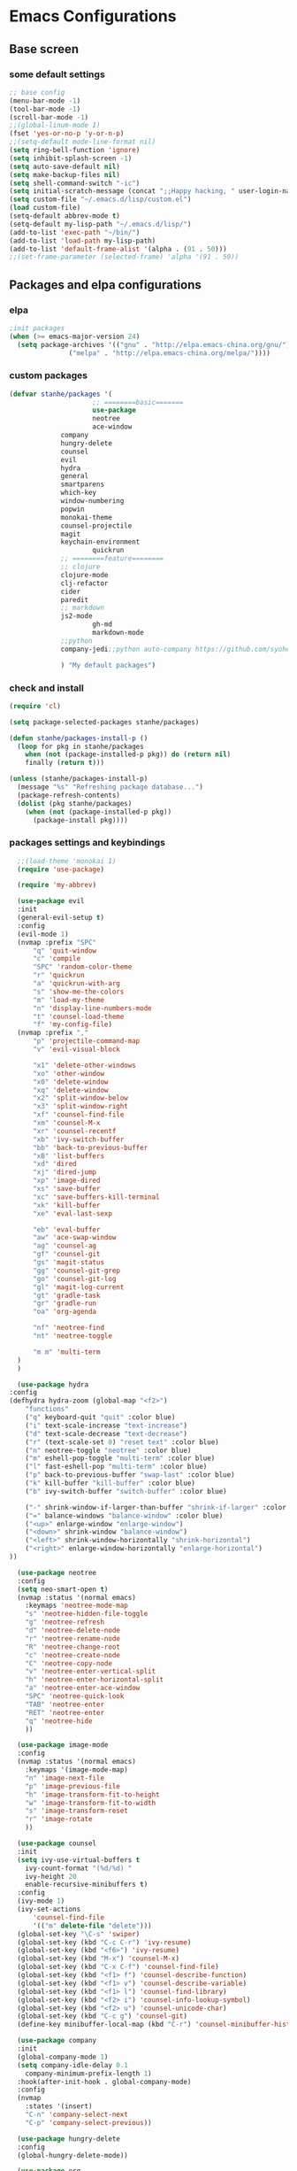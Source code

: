 * Emacs Configurations
** Base screen
*** some default settings
    #+BEGIN_SRC emacs-lisp
;; base config
(menu-bar-mode -1)
(tool-bar-mode -1)
(scroll-bar-mode -1)
;;(global-linum-mode 1)
(fset 'yes-or-no-p 'y-or-n-p)
;;(setq-default mode-line-format nil)
(setq ring-bell-function 'ignore)
(setq inhibit-splash-screen -1)
(setq auto-save-default nil)
(setq make-backup-files nil)
(setq shell-command-switch "-ic")
(setq initial-scratch-message (concat ";;Happy hacking, " user-login-name "\n\n"))
(setq custom-file "~/.emacs.d/lisp/custom.el")
(load custom-file)
(setq-default abbrev-mode t)
(setq-default my-lisp-path "~/.emacs.d/lisp/")
(add-to-list 'exec-path "~/bin/")
(add-to-list 'load-path my-lisp-path)
(add-to-list 'default-frame-alist '(alpha . (91 . 50)))
;;(set-frame-parameter (selected-frame) 'alpha '(91 . 50))

    #+END_SRC
** Packages and elpa configurations
*** elpa
    #+BEGIN_SRC emacs-lisp
;init packages
(when (>= emacs-major-version 24)
  (setq package-archives '(("gnu" . "http://elpa.emacs-china.org/gnu/")
			   ("melpa" . "http://elpa.emacs-china.org/melpa/"))))
    #+END_SRC
*** custom packages
    #+BEGIN_SRC emacs-lisp
(defvar stanhe/packages '(
                     ;; ========basic=======
                     use-package
                     neotree
                     ace-window
		     company
		     hungry-delete
		     counsel
		     evil
		     hydra
		     general
		     smartparens
		     which-key
		     window-numbering
		     popwin
		     monokai-theme
		     counsel-projectile
		     magit
		     keychain-environment
                     quickrun
		     ;; ========feature========
		     ;; clojure
		     clojure-mode
		     clj-refactor
		     cider
		     paredit
		     ;; markdown 
		     js2-mode
                     gh-md
                     markdown-mode
		     ;;python
		     company-jedi;;python auto-company https://github.com/syohex/emacs-company-jedi

		     ) "My default packages")

    #+END_SRC
*** check and install 
    #+BEGIN_SRC emacs-lisp
(require 'cl)

(setq package-selected-packages stanhe/packages)

(defun stanhe/packages-install-p ()
  (loop for pkg in stanhe/packages
	when (not (package-installed-p pkg)) do (return nil)
	finally (return t)))

(unless (stanhe/packages-install-p)
  (message "%s" "Refreshing package database...")
  (package-refresh-contents)
  (dolist (pkg stanhe/packages)
    (when (not (package-installed-p pkg))
      (package-install pkg))))
    #+END_SRC
    
*** packages settings and keybindings
    #+BEGIN_SRC emacs-lisp
      ;;(load-theme 'monokai 1)
      (require 'use-package)

      (require 'my-abbrev)

      (use-package evil
	  :init
	  (general-evil-setup t)
	  :config 
	  (evil-mode 1)
	  (nvmap :prefix "SPC"
	      "q" 'quit-window
	      "c" 'compile
	      "SPC" 'random-color-theme
	      "r" 'quickrun
	      "a" 'quickrun-with-arg
	      "s" 'show-me-the-colors
	      "m" 'load-my-theme
	      "n" 'display-line-numbers-mode
	      "t" 'counsel-load-theme
	      "f" 'my-config-file)
	  (nvmap :prefix ","
	      "p" 'projectile-command-map
	      "v" 'evil-visual-block

	      "x1" 'delete-other-windows
	      "xo" 'other-window
	      "x0" 'delete-window
	      "xq" 'delete-window
	      "x2" 'split-window-below
	      "x3" 'split-window-right
	      "xf" 'counsel-find-file
	      "xm" 'counsel-M-x
	      "xr" 'counsel-recentf
	      "xb" 'ivy-switch-buffer
	      "bb" 'back-to-previous-buffer
	      "xB" 'list-buffers
	      "xd" 'dired
	      "xj" 'dired-jump
	      "xp" 'image-dired
	      "xs" 'save-buffer
	      "xc" 'save-buffers-kill-terminal
	      "xk" 'kill-buffer
	      "xe" 'eval-last-sexp

	      "eb" 'eval-buffer
	      "aw" 'ace-swap-window
	      "ag" 'counsel-ag
	      "gf" 'counsel-git
	      "gs" 'magit-status
	      "gg" 'counsel-git-grep
	      "go" 'counsel-git-log
	      "gl" 'magit-log-current
	      "gt" 'gradle-task
	      "gr" 'gradle-run
	      "oa" 'org-agenda

	      "nf" 'neotree-find
	      "nt" 'neotree-toggle

	      "m m" 'multi-term
	  )
      )

      (use-package hydra
	:config
	(defhydra hydra-zoom (global-map "<f2>")
	    "functions"
	    ("q" keyboard-quit "quit" :color blue)
	    ("i" text-scale-increase "text-increase")
	    ("d" text-scale-decrease "text-decrease")
	    ("r" (text-scale-set 0) "reset text" :color blue)
	    ("n" neotree-toggle "neotree" :color blue)
	    ("m" eshell-pop-toggle "multi-term" :color blue)
	    ("l" fast-eshell-pop "multi-term" :color blue)
	    ("p" back-to-previous-buffer "swap-last" :color blue)
	    ("k" kill-buffer "kill-buffer" :color blue)
	    ("b" ivy-switch-buffer "switch-buffer" :color blue)

	    ("-" shrink-window-if-larger-than-buffer "shrink-if-larger" :color blue)
	    ("=" balance-windows "balance-window" :color blue)
	    ("<up>" enlarge-window "enlarge-window")
	    ("<down>" shrink-window "balance-window")
	    ("<left>" shrink-window-horizontally "shrink-horizontal")
	    ("<right>" enlarge-window-horizontally "enlarge-horizontal")
	))

      (use-package neotree
	  :config
	  (setq neo-smart-open t)
	  (nvmap :status '(normal emacs)
	    :keymaps 'neotree-mode-map
	    "s" 'neotree-hidden-file-toggle
	    "g" 'neotree-refresh
	    "d" 'neotree-delete-node
	    "r" 'neotree-rename-node
	    "R" 'neotree-change-root
	    "c" 'neotree-create-node
	    "C" 'neotree-copy-node
	    "v" 'neotree-enter-vertical-split
	    "h" 'neotree-enter-horizontal-split
	    "a" 'neotree-enter-ace-window
	    "SPC" 'neotree-quick-look
	    "TAB" 'neotree-enter
	    "RET" 'neotree-enter
	    "q" 'neotree-hide
	    ))

      (use-package image-mode
	  :config
	  (nvmap :status '(normal emacs)
	    :keymaps '(image-mode-map)
	    "n" 'image-next-file
	    "p" 'image-previous-file
	    "h" 'image-transform-fit-to-height
	    "w" 'image-transform-fit-to-width
	    "s" 'image-transform-reset
	    "r" 'image-rotate
	    ))

      (use-package counsel
	  :init
	  (setq ivy-use-virtual-buffers t
		ivy-count-format "(%d/%d) "
		ivy-height 20
		enable-recursive-minibuffers t)
	  :config 
	  (ivy-mode 1)
	  (ivy-set-actions
	      'counsel-find-file
	      '(("m" delete-file "delete")))
	  (global-set-key "\C-s" 'swiper)
	  (global-set-key (kbd "C-c C-r") 'ivy-resume)
	  (global-set-key (kbd "<f6>") 'ivy-resume)
	  (global-set-key (kbd "M-x") 'counsel-M-x)
	  (global-set-key (kbd "C-x C-f") 'counsel-find-file)
	  (global-set-key (kbd "<f1> f") 'counsel-describe-function)
	  (global-set-key (kbd "<f1> v") 'counsel-describe-variable)
	  (global-set-key (kbd "<f1> l") 'counsel-find-library)
	  (global-set-key (kbd "<f2> i") 'counsel-info-lookup-symbol)
	  (global-set-key (kbd "<f2> u") 'counsel-unicode-char)
	  (global-set-key (kbd "C-c g") 'counsel-git)
	  (define-key minibuffer-local-map (kbd "C-r") 'counsel-minibuffer-history))

      (use-package company
	  :init
	  (global-company-mode 1)
	  (setq company-idle-delay 0.1
		company-minimum-prefix-length 1)
	  :hook(after-init-hook . global-company-mode)
	  :config
	  (nvmap
	    :states '(insert)
	    "C-n" 'company-select-next
	    "C-p" 'company-select-previous))

      (use-package hungry-delete
	  :config
	  (global-hungry-delete-mode))

      (use-package org
	  :init
	  (setq org-src-fontify-natively t
		org-log-done 'time
		org-agenda-files '("~/org/")
		org-confirm-babel-evaluate nil))

      (use-package smartparens-config
	  :config
	  (show-paren-mode)
	  (smartparens-global-mode)
	  (sp-local-pair '(emacs-lisp-mode lisp-interaction-mode) "'" nil :actions nil))

      (use-package which-key
	  :config
	  (which-key-mode 1))

      (use-package window-numbering
	  :config
	  (window-numbering-mode 1))

      (use-package popwin
	  :config
	  (popwin-mode 1))

      (use-package dired-x)
      (use-package dired
	  :init
	  (setq dired-recursive-deletes 'always
		dired-recursive-copies 'always
		dired-dwim-target t)
	  :config
	  (put 'dired-find-alternate-file 'disabled nil)
	  (define-key dired-mode-map (kbd "RET") 'dired-find-alternate-file))

      (use-package ace-window)

      (use-package projectile
	  :init
	  (setq projectile-completion-system 'ivy)
	  :config
	  (projectile-mode))

      (use-package magit
	  :init
	  (keychain-refresh-environment)
	  (setq magit-completing-read-function 'ivy-completing-read))

      (use-package quickrun
	  :config
	  (nvmap :status '(normal emacs)
	    :keymaps 'quickrun--mode-map
	      "q" 'quit-window
	      "k" 'quickrun--kill-running-process))

      ;; ====================================== feature ====================================
      ;; markdown
      (use-package markdown-mode
	:mode (("README\\.md\\'" . gfm-mode)
	       ("\\.md\\'" . markdown-mode)
	       ("\\.markdown\\'" . markdown-mode))
	:init (setq markdown-command "multimarkdown"))

      (use-package gh-md)

      (use-package js2-mode
	:init
	(setq auto-mode-alist
	    (append
	     '(("\\.js\\'" . js2-mode))
	     auto-mode-alist)))

      ;; clojure
      (use-package clojure-mode
	:init
	(add-hook 'clojure-mode-hook #'paredit-mode)
	:config
	(setq cider-repl-result-prefix ";; => ")
	(nvmap :states '(insert normal emacs)
	    ;;:keymaps 'cider-mode-map
	    "M-." 'cider-find-var
	    "DEL" 'hungry-delete-backward
	    "M-DEL" 'paredit-backward-delete
	    ))

      (use-package clj-refactor
	:init
	(defun my-clojure-mode-hook ()
	  (clj-refactor-mode 1)
	  (yas-minor-mode 1)
	  (cljr-add-keybindings-with-prefix "C-c C-m"))
	:config
	(add-hook 'clojure-mode-hook #'my-clojure-mode-hook))

      ;;python
      (use-package company-jedi
	:config
	(add-hook 'python-mode-hook (lambda ()
				      (interactive)
				      (add-to-list 'company-backends 'company-jedi))))
    #+END_SRC
** Custom Functions
*** adb functions
    #+BEGIN_SRC emacs-lisp 
      (defun adb-home ()
	(interactive)
	(w32-shell-execute "open" "adb" " shell input keyevent 3 " 0))

      (defun adb-back ()
	(interactive)
	(w32-shell-execute "open" "adb" " shell input keyevent 4 " 0))

      (defun adb-input()
	(interactive)
	(let ((input (read-string "inupt string: ")))
	  (w32-shell-execute "open" "adb" (concat "shell input text " input ) 0)))

      (defun adb-sigle-del()
	(interactive)
	(w32-shell-execute "open" "adb" " shell input keyevent 67 " 0))

      (defun adb-mult-del()
	(interactive)
	(dotimes (number 10)
	  (w32-shell-execute "open" "adb" " shell input keyevent 67 " 0)))

      (defun adb-enter()
	(interactive)
	(w32-shell-execute "open" "adb" " shell input keyevent 66 " 0))

      (defun adb-next()
	(interactive)
	(w32-shell-execute "open" "adb" " shell input keyevent 61 " 0))

     #+END_SRC

****** cover with better keybindings
    #+BEGIN_SRC emacs-lisp
  (global-set-key (kbd "C-h") 'delete-backward-char)
  (global-set-key (kbd "C-SPC") 'delete-window)
  (global-set-key (kbd "M-/") 'hippie-expand)
  (global-set-key (kbd "<C-return>") (lambda ()
				       (interactive)
				       (progn
					 (end-of-line)
					 (newline-and-indent))))
    #+END_SRC
*** my functions
    #+BEGIN_SRC emacs-lisp

      ;; my config file
      (defun my-config-file ()
	  (interactive)
	  (find-file "~/.emacs.d/stanhe.org"))
      ;; back buffer
      (defun back-to-previous-buffer ()
	      (interactive)
	      (switch-to-buffer nil))
      ;; show paren in function
      (define-advice show-paren-function (:around (fn) fix-show-paren-function)
      "Highlight enclosing parens."
      (cond ((looking-at-p "\\s(") (funcall fn))
	      (t (save-excursion
		  (ignore-errors (backward-up-list))
		  (funcall fn)))))
      ;; random color theme
      (defun show-me-the-colors ()
	(interactive)
	(loop do
	      (random-color-theme)
	      (unless (sit-for 3)
		(keyboard-quit))))

      (defun random-color-theme ()
	"Random color theme."
	(interactive)
	(unless (featurep 'counsel) (require 'counsel))
	(let* ((available-themes (mapcar 'symbol-name (custom-available-themes)))
	       (theme (seq-random-elt available-themes)))
	  (counsel-load-theme-action theme)
	  (message "Color theme [%s] loaded." theme)))

      (defun load-my-theme ()
	    (interactive)
	    (load-theme 'monokai 1))

      (defun init-my-load-path()
	      "add lisp/ load path"
	      (dolist (path (directory-files my-lisp-path t "[^.]"))
		(when (file-directory-p path)
		    (add-to-list 'load-path path))))

      (defun choose-theme-by-time ()
	"choose the theme by time now."
	(interactive)
	(let ((now (string-to-number (format-time-string "%H"))))
	  (cond ((< now 12) (load-theme 'sanityinc-tomorrow-blue 1))
		((< now 18) (load-theme 'sanityinc-tomorrow-eighties 1))
		(t (load-theme 'sanityinc-tomorrow-night 1)))))

    #+END_SRC
    
    
    
    
    
    
    
    
